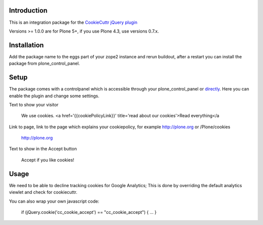 .. image:: https://secure.travis-ci.org/collective/collective.cookiecuttr.png
    :target: http://travis-ci.org/collective/collective.cookiecuttr

Introduction
============

This is an integration package for the `CookieCuttr jQuery plugin`_

Versions >= 1.0.0 are for Plone 5+, if you use Plone 4.3, use versions 0.7.x.


Installation
============

Add the package name to the eggs part of your zope2 instance and rerun buildout, after a restart
you can install the package from plone_control_panel.


Setup
=====

The package comes with a controlpanel which is accessible through your plone_control_panel or `directly`_.
Here you can enable the plugin and change some settings.

Text to show your visitor

    We use cookies. <a href='{{cookiePolicyLink}}' title='read about our cookies'>Read everything</a


Link to page, link to the page which explains your cookiepolicy, for example http://plone.org or /Plone/cookies

    http://plone.org


Text to show in the Accept button

    Accept if you like cookies!


Usage
=====

We need to be able to decline tracking cookies for Google Analytics; This is done by overriding the default analytics viewlet and check for cookiecuttr.

You can also wrap your own javascript code:

    if (jQuery.cookie('cc_cookie_accept') == "cc_cookie_accept") {
    ...
    }


.. _CookieCuttr jQuery plugin: http://cookiecuttr.com/
.. _directly: http://localhost:8080/Plone/@@cookiecuttr-settings
